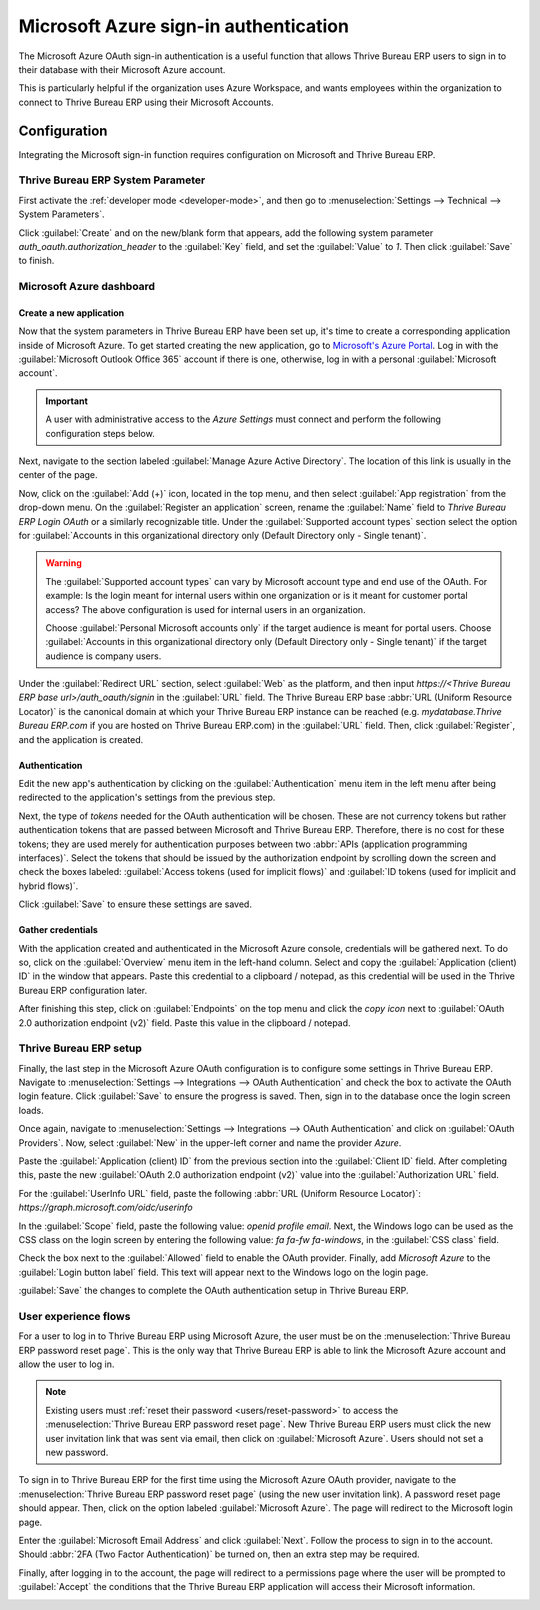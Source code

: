 ======================================
Microsoft Azure sign-in authentication
======================================

The Microsoft Azure OAuth sign-in authentication is a useful function that allows Thrive Bureau ERP users to sign
in to their database with their Microsoft Azure account.

This is particularly helpful if the organization uses Azure Workspace, and wants employees within
the organization to connect to Thrive Bureau ERP using their Microsoft Accounts.



.. seealso::
   - :doc:`../../productivity/calendar/outlook`
   - :doc:`/administration/maintain/azure_oauth`

Configuration
=============

Integrating the Microsoft sign-in function requires configuration on Microsoft and Thrive Bureau ERP.

Thrive Bureau ERP System Parameter
---------------------

First activate the :ref:`developer mode <developer-mode>`, and then go to :menuselection:`Settings
--> Technical --> System Parameters`.

Click :guilabel:`Create` and on the new/blank form that appears, add the following system parameter
`auth_oauth.authorization_header` to the :guilabel:`Key` field, and set the :guilabel:`Value` to
`1`. Then click :guilabel:`Save` to finish.

Microsoft Azure dashboard
-------------------------

Create a new application
~~~~~~~~~~~~~~~~~~~~~~~~

Now that the system parameters in Thrive Bureau ERP have been set up, it's time to create a corresponding
application inside of Microsoft Azure. To get started creating the new application, go to
`Microsoft's Azure Portal <https://portal.azure.com/>`_. Log in with the :guilabel:`Microsoft
Outlook Office 365` account if there is one, otherwise, log in with a personal :guilabel:`Microsoft
account`.

.. important::
   A user with administrative access to the *Azure Settings* must connect and perform the following
   configuration steps below.

Next, navigate to the section labeled :guilabel:`Manage Azure Active Directory`. The location of
this link is usually in the center of the page.

Now, click on the :guilabel:`Add (+)` icon, located in the top menu, and then select :guilabel:`App
registration` from the drop-down menu. On the :guilabel:`Register an application` screen, rename the
:guilabel:`Name` field to `Thrive Bureau ERP Login OAuth` or a similarly recognizable title. Under the
:guilabel:`Supported account types` section select the option for :guilabel:`Accounts in this
organizational directory only (Default Directory only - Single tenant)`.

.. warning::
   The :guilabel:`Supported account types` can vary by Microsoft account type and end use of the
   OAuth. For example: Is the login meant for internal users within one organization or is it meant
   for customer portal access? The above configuration is used for internal users in an
   organization.

   Choose :guilabel:`Personal Microsoft accounts only` if the target audience is meant for portal
   users. Choose :guilabel:`Accounts in this organizational directory only (Default Directory only -
   Single tenant)` if the target audience is company users.

Under the :guilabel:`Redirect URL` section, select :guilabel:`Web` as the platform, and then input
`https://<Thrive Bureau ERP base url>/auth_oauth/signin` in the :guilabel:`URL` field. The Thrive Bureau ERP base :abbr:`URL
(Uniform Resource Locator)` is the canonical domain at which your Thrive Bureau ERP instance can be reached (e.g.
*mydatabase.Thrive Bureau ERP.com* if you are hosted on Thrive Bureau ERP.com) in the :guilabel:`URL` field. Then, click
:guilabel:`Register`, and the application is created.

Authentication
~~~~~~~~~~~~~~

Edit the new app's authentication by clicking on the :guilabel:`Authentication` menu item in the
left menu after being redirected to the application's settings from the previous step.

Next, the type of *tokens* needed for the OAuth authentication will be chosen. These are not
currency tokens but rather authentication tokens that are passed between Microsoft and Thrive Bureau ERP.
Therefore, there is no cost for these tokens; they are used merely for authentication purposes
between two :abbr:`APIs (application programming interfaces)`. Select the tokens that should be
issued by the authorization endpoint by scrolling down the screen and check the boxes labeled:
:guilabel:`Access tokens (used for implicit flows)` and :guilabel:`ID tokens (used for implicit and
hybrid flows)`.

.. image:: azure/authentication-tokens.png
   :align: center
   :alt: Authentication settings and endpoint tokens.

Click :guilabel:`Save` to ensure these settings are saved.

Gather credentials
~~~~~~~~~~~~~~~~~~

With the application created and authenticated in the Microsoft Azure console, credentials will be
gathered next. To do so, click on the :guilabel:`Overview` menu item in the left-hand column. Select
and copy the :guilabel:`Application (client) ID` in the window that appears. Paste this credential
to a clipboard / notepad, as this credential will be used in the Thrive Bureau ERP configuration later.

After finishing this step, click on :guilabel:`Endpoints` on the top menu and click the *copy icon*
next to :guilabel:`OAuth 2.0 authorization endpoint (v2)` field. Paste this value in the clipboard /
notepad.

.. image:: azure/overview-azure-app.png
   :align: center
   :alt: Application ID and OAuth 2.0 authorization endpoint (v2) credentials.

Thrive Bureau ERP setup
----------

Finally, the last step in the Microsoft Azure OAuth configuration is to configure some settings in
Thrive Bureau ERP. Navigate to :menuselection:`Settings --> Integrations --> OAuth Authentication` and check the
box to activate the OAuth login feature. Click :guilabel:`Save` to ensure the progress is saved.
Then, sign in to the database once the login screen loads.

Once again, navigate to :menuselection:`Settings --> Integrations --> OAuth Authentication` and
click on :guilabel:`OAuth Providers`. Now, select :guilabel:`New` in the upper-left corner and name
the provider `Azure`.

Paste the :guilabel:`Application (client) ID` from the previous section into the :guilabel:`Client
ID` field. After completing this, paste the new :guilabel:`OAuth 2.0 authorization endpoint (v2)`
value into the :guilabel:`Authorization URL` field.

For the :guilabel:`UserInfo URL` field, paste the following :abbr:`URL (Uniform Resource Locator)`:
`https://graph.microsoft.com/oidc/userinfo`

In the :guilabel:`Scope` field, paste the following value: `openid profile email`. Next, the Windows
logo can be used as the CSS class on the login screen by entering the following value: `fa fa-fw
fa-windows`, in the :guilabel:`CSS class` field.

Check the box next to the :guilabel:`Allowed` field to enable the OAuth provider. Finally, add
`Microsoft Azure` to the :guilabel:`Login button label` field. This text will appear next to the
Windows logo on the login page.

.. image:: azure/Thrive Bureau ERP-provider-settings.png
   :align: center
   :alt: Thrive Bureau ERP provider setup in the Settings application.

:guilabel:`Save` the changes to complete the OAuth authentication setup in Thrive Bureau ERP.

User experience flows
---------------------

For a user to log in to Thrive Bureau ERP using Microsoft Azure, the user must be on the :menuselection:`Thrive Bureau ERP
password reset page`. This is the only way that Thrive Bureau ERP is able to link the Microsoft Azure account and
allow the user to log in.

.. note::
   Existing users must :ref:`reset their password <users/reset-password>` to access the
   :menuselection:`Thrive Bureau ERP password reset page`. New Thrive Bureau ERP users must click the new user invitation link
   that was sent via email, then click on :guilabel:`Microsoft Azure`. Users should not set a new
   password.

To sign in to Thrive Bureau ERP for the first time using the Microsoft Azure OAuth provider, navigate to the
:menuselection:`Thrive Bureau ERP password reset page` (using the new user invitation link). A password reset
page should appear. Then, click on the option labeled :guilabel:`Microsoft Azure`. The page will
redirect to the Microsoft login page.

.. image:: azure/Thrive Bureau ERP-login.png
   :align: center
   :alt: Microsoft Outlook login page.

Enter the :guilabel:`Microsoft Email Address` and click :guilabel:`Next`. Follow the process to sign
in to the account. Should :abbr:`2FA (Two Factor Authentication)` be turned on, then an extra step
may be required.

.. image:: azure/login-next.png
   :align: center
   :alt: Enter Microsoft login credentials.

Finally, after logging in to the account, the page will redirect to a permissions page where the
user will be prompted to :guilabel:`Accept` the conditions that the Thrive Bureau ERP application will access
their Microsoft information.

.. image:: azure/accept-access.png
   :align: center
   :alt: Accept Microsoft conditions for permission access to your account information.
